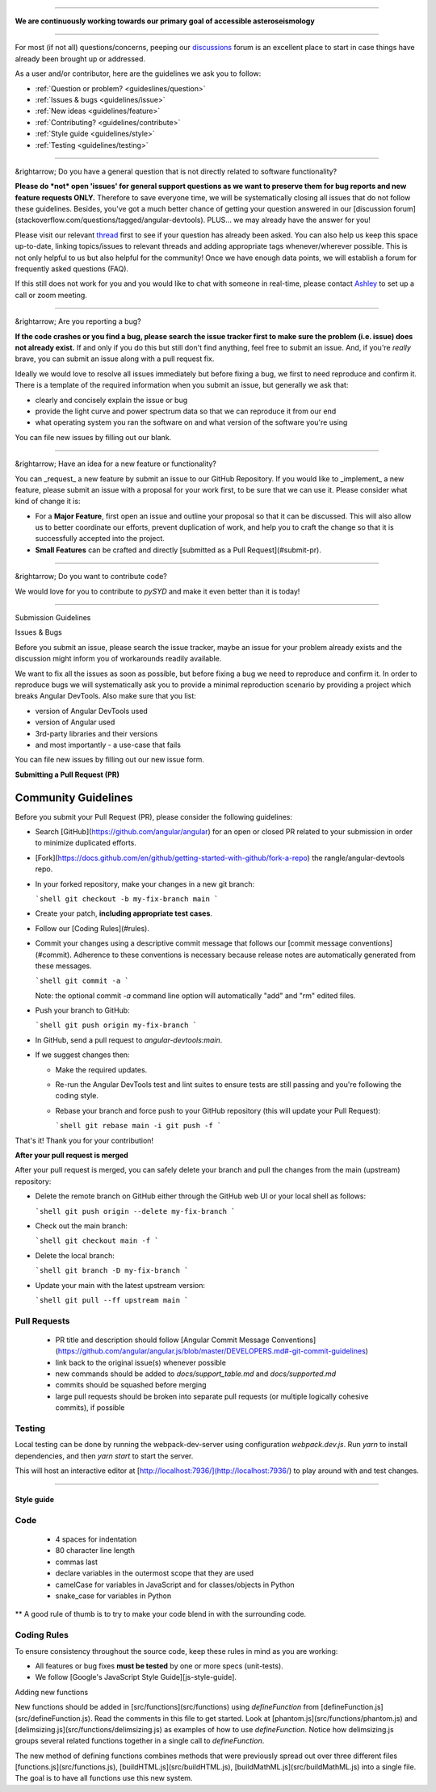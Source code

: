 -----

.. class:: center

**We are continuously working towards our primary goal of accessible asteroseismology**
 
-----

For most (if not all) questions/concerns, peeping our `discussions <https://github.com/ashleychontos/pySYD/discussions>`_ forum is an excellent place to start in case things have already been brought up or addressed.

As a user and/or contributor, here are the guidelines we ask you to follow:

- :ref:`Question or problem? <guideslines/question>`
- :ref:`Issues & bugs <guidelines/issue>`
- :ref:`New ideas <guidelines/feature>`
- :ref:`Contributing? <guidelines/contribute>`
- :ref:`Style guide <guidelines/style>`
- :ref:`Testing <guidelines/testing>`

-----

.. _guidelines/question:

&rightarrow; Do you have a general question that is not directly related to software functionality?

**Please do *not* open 'issues' for general support questions as we want to preserve them for bug reports and new feature requests ONLY.** Therefore to save everyone time, we will be systematically closing all issues that do not follow these guidelines. Besides, you've got a much better chance of getting your question answered in our [discussion forum](stackoverflow.com/questions/tagged/angular-devtools). PLUS... we may already have the answer for you! 

Please visit our relevant `thread <https://github.com/ashleychontos/pySYD/discussions/37#discussion-3918112>`_ first to see if your question has already been asked. You can also help us keep this space up-to-date, linking topics/issues to relevant threads and adding appropriate tags whenever/wherever possible. This is not only helpful to us but also helpful for the community! Once we have enough data points, we will establish a forum for frequently asked questions (FAQ).

If this still does not work for you and you would like to chat with someone in real-time, please contact `Ashley <achontos@hawaii.edu>`_ to set up a call or zoom meeting.

-----

.. _guidelines/issue:

&rightarrow; Are you reporting a bug?

**If the code crashes or you find a bug, please search the issue tracker first to make sure the problem (i.e. issue) does not already exist.** If and only if you do this but still don't find anything, feel free to submit an issue. And, if you're *really* brave, you can submit an issue along with a pull request fix.

Ideally we would love to resolve all issues immediately but before fixing a bug, we first to need reproduce and confirm it. There is a template of the required information when you submit an issue, but generally we ask that:

- clearly and concisely explain the issue or bug
- provide the light curve and power spectrum data so that we can reproduce it from our end
- what operating system you ran the software on and what version of the software you're using

You can file new issues by filling out our blank.

-----

.. _guidelines/feature:

&rightarrow; Have an idea for a new feature or functionality?

You can _request_ a new feature by submit an issue to our GitHub
Repository. If you would like to _implement_ a new feature, please submit an issue with
a proposal for your work first, to be sure that we can use it.
Please consider what kind of change it is:

- For a **Major Feature**, first open an issue and outline your proposal so that it can be
  discussed. This will also allow us to better coordinate our efforts, prevent duplication of work,
  and help you to craft the change so that it is successfully accepted into the project.
- **Small Features** can be crafted and directly [submitted as a Pull Request](#submit-pr).

-----

.. _guidelines/contribute:

&rightarrow; Do you want to contribute code?

We would love for you to contribute to `pySYD` and make it even better than it is today! 

-----

Submission Guidelines

Issues & Bugs

Before you submit an issue, please search the issue tracker, maybe an issue for your problem already exists and the discussion might inform you of workarounds readily available.

We want to fix all the issues as soon as possible, but before fixing a bug we need to reproduce and confirm it. In order to reproduce bugs we will systematically ask you to provide a minimal reproduction scenario by providing a project which breaks Angular DevTools. Also make sure that you list:

- version of Angular DevTools used
- version of Angular used
- 3rd-party libraries and their versions
- and most importantly - a use-case that fails

You can file new issues by filling out our new issue form.

**Submitting a Pull Request (PR)**

Community Guidelines
====================

Before you submit your Pull Request (PR), please consider the following guidelines:

- Search [GitHub](https://github.com/angular/angular) for an open or closed PR related to your submission in order to minimize duplicated efforts. 
- [Fork](https://docs.github.com/en/github/getting-started-with-github/fork-a-repo) the rangle/angular-devtools repo.
- In your forked repository, make your changes in a new git branch:

  ```shell
  git checkout -b my-fix-branch main
  ```

- Create your patch, **including appropriate test cases**.
- Follow our [Coding Rules](#rules).
- Commit your changes using a descriptive commit message that follows our
  [commit message conventions](#commit). Adherence to these conventions
  is necessary because release notes are automatically generated from these messages.

  ```shell
  git commit -a
  ```

  Note: the optional commit `-a` command line option will automatically "add" and "rm" edited files.

- Push your branch to GitHub:

  ```shell
  git push origin my-fix-branch
  ```

- In GitHub, send a pull request to `angular-devtools:main`.
- If we suggest changes then:

  - Make the required updates.
  - Re-run the Angular DevTools test and lint suites to ensure tests are still passing and you're following the coding style.
  - Rebase your branch and force push to your GitHub repository (this will update your Pull Request):

    ```shell
    git rebase main -i
    git push -f
    ```

That's it! Thank you for your contribution!

**After your pull request is merged**

After your pull request is merged, you can safely delete your branch and pull the changes
from the main (upstream) repository:

- Delete the remote branch on GitHub either through the GitHub web UI or your local shell as follows:

  ```shell
  git push origin --delete my-fix-branch
  ```

- Check out the main branch:

  ```shell
  git checkout main -f
  ```

- Delete the local branch:

  ```shell
  git branch -D my-fix-branch
  ```

- Update your main with the latest upstream version:

  ```shell
  git pull --ff upstream main
  ```

Pull Requests
+++++++++++++

 - PR title and description should follow [Angular Commit Message Conventions](https://github.com/angular/angular.js/blob/master/DEVELOPERS.md#-git-commit-guidelines)
 - link back to the original issue(s) whenever possible
 - new commands should be added to `docs/support_table.md` and `docs/supported.md`
 - commits should be squashed before merging
 - large pull requests should be broken into separate pull requests (or multiple logically cohesive commits), if possible
 
.. _guidelines/testing:

Testing
+++++++

Local testing can be done by running the webpack-dev-server using configuration
`webpack.dev.js`. Run `yarn` to install dependencies, and then `yarn start`
to start the server.

This will host an interactive editor at
[http://localhost:7936/](http://localhost:7936/) to play around with and test
changes.

----------

.. _guidelines/style:

Style guide
-----------

Code
++++
 - 4 spaces for indentation
 - 80 character line length
 - commas last
 - declare variables in the outermost scope that they are used
 - camelCase for variables in JavaScript and for classes/objects in Python
 - snake_case for variables in Python

** A good rule of thumb is to try to make your code blend in with the surrounding code.

Coding Rules
++++++++++++

To ensure consistency throughout the source code, keep these rules in mind as you are working:

- All features or bug fixes **must be tested** by one or more specs (unit-tests).
- We follow [Google's JavaScript Style Guide][js-style-guide].

Adding new functions

New functions should be added in [src/functions](src/functions) using
`defineFunction` from [defineFunction.js](src/defineFunction.js).  Read the
comments in this file to get started.  Look at
[phantom.js](src/functions/phantom.js) and
[delimsizing.js](src/functions/delimsizing.js) as examples of how to use
`defineFunction`.  Notice how delimsizing.js groups several related functions
together in a single call to `defineFunction`.

The new method of defining functions combines methods that were previously
spread out over three different files [functions.js](src/functions.js),
[buildHTML.js](src/buildHTML.js), [buildMathML.js](src/buildMathML.js) into a
single file.  The goal is to have all functions use this new system.
